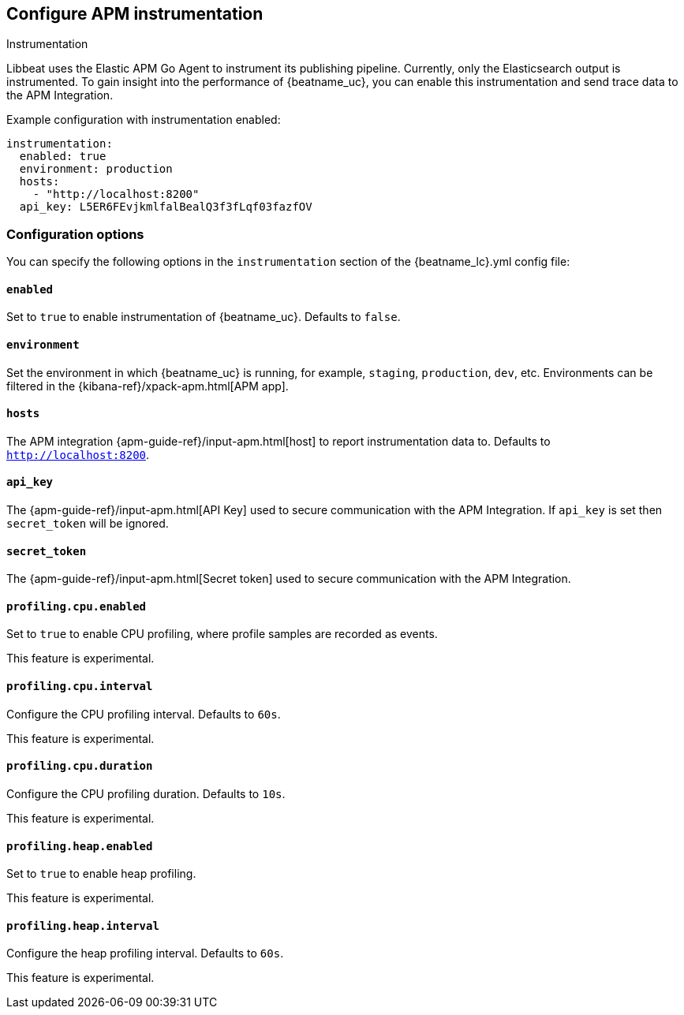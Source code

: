 [[configuration-instrumentation]]
== Configure APM instrumentation

++++
<titleabbrev>Instrumentation</titleabbrev>
++++

Libbeat uses the Elastic APM Go Agent to instrument its publishing pipeline.
Currently, only the Elasticsearch output is instrumented.
To gain insight into the performance of {beatname_uc}, you can enable this instrumentation and send trace data to the APM Integration.

Example configuration with instrumentation enabled:

["source","yaml"]
----
instrumentation:
  enabled: true
  environment: production
  hosts:
    - "http://localhost:8200"
  api_key: L5ER6FEvjkmlfalBealQ3f3fLqf03fazfOV
----

[float]
=== Configuration options

You can specify the following options in the `instrumentation` section of the +{beatname_lc}.yml+ config file:

[float]
==== `enabled`

Set to `true` to enable instrumentation of {beatname_uc}.
Defaults to `false`.

[float]
==== `environment`

Set the environment in which {beatname_uc} is running, for example, `staging`, `production`, `dev`, etc.
Environments can be filtered in the {kibana-ref}/xpack-apm.html[APM app].

[float]
==== `hosts`

The APM integration {apm-guide-ref}/input-apm.html[host] to report instrumentation data to.
Defaults to `http://localhost:8200`.

[float]
==== `api_key`

The {apm-guide-ref}/input-apm.html[API Key] used to secure communication with the APM Integration.
If `api_key` is set then `secret_token` will be ignored.

[float]
==== `secret_token`

The {apm-guide-ref}/input-apm.html[Secret token] used to secure communication with the APM Integration.

[float]
==== `profiling.cpu.enabled`

Set to `true` to enable CPU profiling, where profile samples are recorded as events.

This feature is experimental.

[float]
==== `profiling.cpu.interval`

Configure the CPU profiling interval. Defaults to `60s`.

This feature is experimental.

[float]
==== `profiling.cpu.duration`

Configure the CPU profiling duration. Defaults to `10s`.

This feature is experimental.

[float]
==== `profiling.heap.enabled`

Set to `true` to enable heap profiling.

This feature is experimental.

[float]
==== `profiling.heap.interval`

Configure the heap profiling interval. Defaults to `60s`.

This feature is experimental.
